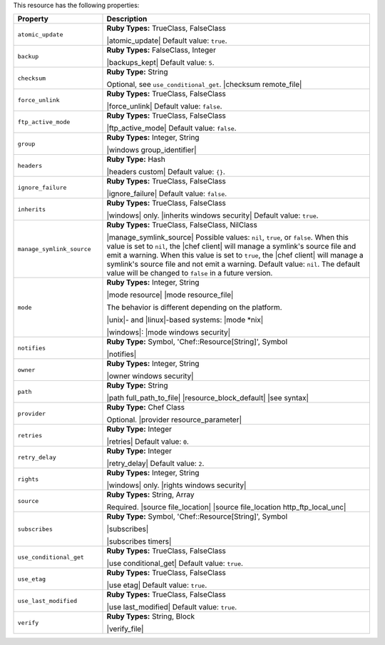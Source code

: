 .. The contents of this file are included in multiple topics.
.. This file should not be changed in a way that hinders its ability to appear in multiple documentation sets.

This resource has the following properties:

.. list-table::
   :widths: 150 450
   :header-rows: 1

   * - Property
     - Description
   * - ``atomic_update``
     - **Ruby Types:** TrueClass, FalseClass

       |atomic_update| Default value: ``true``.
   * - ``backup``
     - **Ruby Types:** FalseClass, Integer

       |backups_kept| Default value: ``5``.
   * - ``checksum``
     - **Ruby Type:** String

       Optional, see ``use_conditional_get``. |checksum remote_file|
   * - ``force_unlink``
     - **Ruby Types:** TrueClass, FalseClass

       |force_unlink| Default value: ``false``.
   * - ``ftp_active_mode``
     - **Ruby Types:** TrueClass, FalseClass

       |ftp_active_mode| Default value: ``false``.
   * - ``group``
     - **Ruby Types:** Integer, String

       |windows group_identifier|
   * - ``headers``
     - **Ruby Type:** Hash

       |headers custom| Default value: ``{}``.
   * - ``ignore_failure``
     - **Ruby Types:** TrueClass, FalseClass

       |ignore_failure| Default value: ``false``.
   * - ``inherits``
     - **Ruby Types:** TrueClass, FalseClass

       |windows| only. |inherits windows security| Default value: ``true``.
   * - ``manage_symlink_source``
     - **Ruby Types:** TrueClass, FalseClass, NilClass

       |manage_symlink_source| Possible values: ``nil``, ``true``, or ``false``. When this value is set to ``nil``, the |chef client| will manage a symlink's source file and emit a warning. When this value is set to ``true``, the |chef client| will manage a symlink's source file and not emit a warning. Default value: ``nil``. The default value will be changed to ``false`` in a future version.
   * - ``mode``
     - **Ruby Types:** Integer, String

       |mode resource| |mode resource_file|
       
       The behavior is different depending on the platform.
       
       |unix|- and |linux|-based systems: |mode *nix|
       
       |windows|: |mode windows security|
   * - ``notifies``
     - **Ruby Type:** Symbol, 'Chef::Resource[String]', Symbol

       |notifies|

       .. include:: ../../includes_resources_common/includes_resources_common_notifications_syntax_notifies.rst

       .. include:: ../../includes_resources_common/includes_resources_common_notifications_timers.rst
   * - ``owner``
     - **Ruby Types:** Integer, String

       |owner windows security|	
   * - ``path``
     - **Ruby Type:** String

       |path full_path_to_file| |resource_block_default| |see syntax|
   * - ``provider``
     - **Ruby Type:** Chef Class

       Optional. |provider resource_parameter|
   * - ``retries``
     - **Ruby Type:** Integer

       |retries| Default value: ``0``.
   * - ``retry_delay``
     - **Ruby Type:** Integer

       |retry_delay| Default value: ``2``.
   * - ``rights``
     - **Ruby Types:** Integer, String

       |windows| only. |rights windows security|
   * - ``source``
     - **Ruby Types:** String, Array

       Required. |source file_location| |source file_location http_ftp_local_unc|
       
       .. include:: ../../includes_file/includes_file_remote_source_location.rst

   * - ``subscribes``
     - **Ruby Type:** Symbol, 'Chef::Resource[String]', Symbol

       |subscribes|

       .. include:: ../../includes_resources_common/includes_resources_common_notifications_syntax_subscribes.rst

       |subscribes timers|
   * - ``use_conditional_get``
     - **Ruby Types:** TrueClass, FalseClass

       |use conditional_get| Default value: ``true``.
   * - ``use_etag``
     - **Ruby Types:** TrueClass, FalseClass

       |use etag| Default value: ``true``.
   * - ``use_last_modified``
     - **Ruby Types:** TrueClass, FalseClass

       |use last_modified| Default value: ``true``.
   * - ``verify``
     - **Ruby Types:** String, Block

       |verify_file|

       .. include:: ../../includes_resources_common/includes_resources_common_attribute_verify.rst
